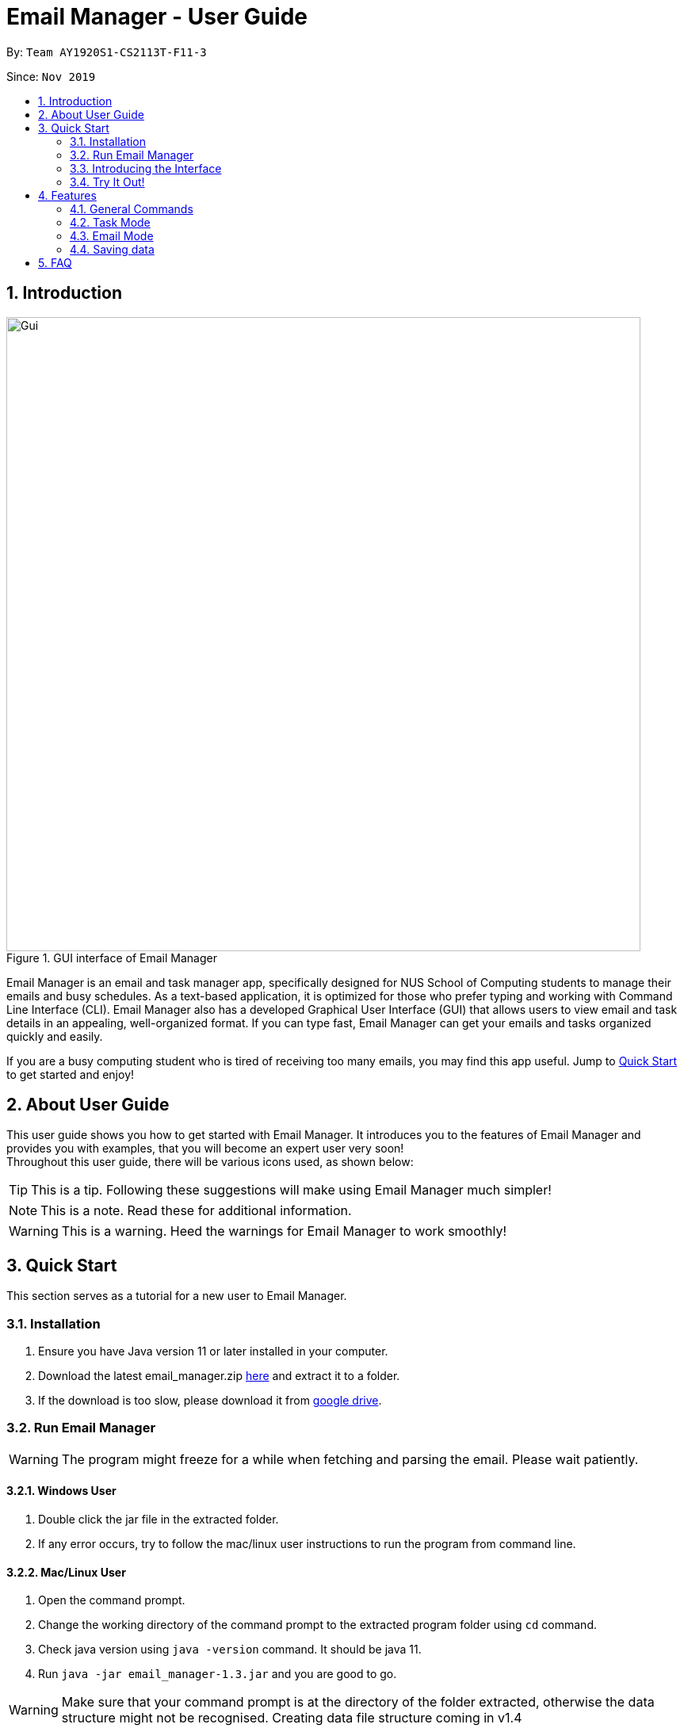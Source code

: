 = Email Manager - User Guide
:site-section: UserGuide
:toc:
:toc-title:
:toc-placement: preamble
:sectnums:
:imagesDir: ..\images
:stylesDir: stylesheets
:xrefstyle: full
ifdef::env-github[]
:tip-caption: :bulb:
:note-caption: :information_source:
:warning-caption: :warning:
endif::[]

By: `Team AY1920S1-CS2113T-F11-3`

Since: `Nov 2019`


== Introduction


.GUI interface of Email Manager
image::Ui.png[Gui, 800]

Email Manager is an email and task manager app, specifically designed for NUS School of Computing students to manage their emails and busy schedules.
As a text-based application, it is optimized for those who prefer typing and working with Command Line Interface (CLI).
Email Manager also has a developed Graphical User Interface (GUI) that allows users to view email and task details in an appealing, well-organized format.
If you can type fast, Email Manager can get your emails and tasks organized quickly and easily.

If you are a busy computing student who is tired of receiving too many emails, you may find this app useful. Jump to <<Quick_Start, Quick Start>> to get started and enjoy!

== About User Guide
This user guide shows you how to get started with Email Manager.
It introduces you to the features of Email Manager and provides you with examples, that you will become an expert user very soon! +
Throughout this user guide, there will be various icons used, as shown below:
[TIP]
This is a tip. Following these suggestions will make using Email Manager much simpler!

[NOTE]
This is a note. Read these for additional information.

[WARNING]
This is a warning. Heed the warnings for Email Manager to work smoothly!

[[Quick_Start]]
== Quick Start

This section serves as a tutorial for a new user to Email Manager.

[#installation]
=== Installation

. Ensure you have Java version 11 or later installed in your computer.
. Download the latest email_manager.zip https://github.com/AY1920S1-CS2113T-F11-3/main/releases[here] and
extract it to a folder.
. If the download is too slow, please download it from https://drive.google.com/open?id=1LUnpR3H-xxBTJ6nAnYmk0bCf4j0kuu4N[google drive].

[#run-email-manager]
=== Run Email Manager

[WARNING]
The program might freeze for a while when fetching and parsing the email. Please wait patiently.

==== Windows User

. Double click the jar file in the extracted folder.
. If any error occurs, try to follow the mac/linux user instructions to run the program from command line.

==== Mac/Linux User

. Open the command prompt.
. Change the working directory of the command prompt to the extracted program folder using `cd` command.
. Check java version using `java -version` command. It should be java 11.
. Run `java -jar email_manager-1.3.jar` and you are good to go.

[WARNING]
Make sure that your command prompt is at the directory of the folder extracted, otherwise the data
structure might not be recognised. Creating data file structure coming in v1.4

[TIP]
Please send an email to jokeryan1997@gmail.com if you cannot successfully run the program.

==== Use and Test with/without Internet

Our product can automatically parse and manage the emails in your mailbox. It is best to be used and tested
with Internet connection. If you do not have Internet connection, we have also prepared some data for you to
test offline.

* If you have Internet connection:
. You will be directed to a web page to authorize our access to your mailbox. Please login to the *dummy
email* we provided to you. (Dummy email account: cs2113t@outlook.com, Password: nusf11-3)


. Close the browser and return back to the Email Manager. Wait for a while for the email to be fetched
and parsed.

[WARNING]
Our product does not support non UTF-8 characters. Using your own mailbox for
testing may lead to redundant saving and loading with the current version. More charsets will be supported
in v2.0

* If you do not have Internet connection:
. Paste everything under `test_data` file in the program folder, to the `data` folder. Replace all the files
in the `data` folder.
. Close the Email Manager and Start it again.
. Wait for a while for all the emails to be parsed.

[WARNING]
Any hanging or "not responding" when first launch the app is normal, please wait for the app to get ready.

=== Introducing the Interface

.Main window of Email Manager
image::annotatedUI.png[Main Window, 800]

As shown in Figure 2, the main window of Email Manager has three sections.

* On the left, it is the command interface, where you should be entering your command and get response from
the Email Manager.
* In the middle, it is the task list, which displays all tasks information.
* On the right, it is the email list and content display. You can press `Esc` key on your keyboard any time
to switch display between the list and content view of emails.

=== Try It Out!
Now that you understand the app’s interface, you can now try keying in commands to interact with Email Manager. +
Type the command in the command box and press Enter to execute it. +
All commands have a prefix, indicating whether the command belongs to the `Email` Mode or the `Task`
Mode. The default prefix is `Email` and you can always enter a `flip` command to toggle between `Email`
and `Task`. +
e.g. typing help and pressing Enter opens the help window. +
Some example commands you can try in task mode:

* `list`: lists all tasks
* `deadline submit report -time 12/12/2019 2359`: adds a deadline task named submit report to your task list
* `event meeting -time 10/09/2019 1200 -tag work`:  adds an event task named meeting to your task list.

Some example commands you can try in email mode:

* `list`: lists all the emails
* `show 3`: shows the 3rd email shown in the email list

Some example commands you can try in both modes:

* `flip`: toggle between email and task command
* `bye` : exits the app
Refer to Features for details of each command.

== Features

This section tells you about the features available in Email Manager and how to use them.

Command Format

* The main command is in lowercase.
* User data is in UPPERCASE, which are parameters to be inputted by the user.
e.g. if the command states -time TIME, TIME is a parameter which can be used as -time 12/12/2019 1200.

* Items in square brackets are optional.
e.g. -time TIME [-tag TAG] can be used as -time 12/12/2019 1200 -tag urgent or as -time 12/12/2019 1200.

[NOTE]
You are only allowed to enter alphanumeric (a-z, A-Z, 0-9), space and underscore (_) characters. All other symbols will not be accepted by Email Manager.

[TIP]
You can press `UP` key to show previous input in the text box.

=== General Commands

[NOTE]
Any negative input of number will not be accepted, but since it will contain the negative sign `-`, it will
be considered as an invalid command argument in the first place.

[INFO]
General commands will work in either mode.

==== Viewing help: `help`
Format: `help`

A pop up window appears and gives information on what commands are available and its respective format.
(The help page might be outdated, please use this guide instead.)

[#changeMode]
==== Change Mode: `flip`
Format: `flip`

Flips/toggles between email mode and task mode. The prefix of the command in the text box will also be
changed.

[NOTE]
In task mode, the text box will display `task` as a prefix.
In email mode, the text box will display `email` as a prefix.

==== Exiting the program: `bye`
Format: `bye`

Exits the program and closes the window.

==== Apply colour code: `colour` (coming in v2.0)
Format: `colour ITEM_NUMBER COLOUR`

The specified item will be shown in the colour specified in the command.

=== Task Mode

[NOTE]
To enter task commands, please ensure you are in task mode. If not, see <<changeMode, Section 4.1.2>> for
change mode
command using `flip`.

==== Add Tasks Commands
The following commands in this section allows you to add tasks to Email Manager. They will appear in the centre pane.

[NOTE]
To help you be more organised, each task is able to contain optional parameters.
These parameters are a 'doafter' task, a priority level and multiple tags.
To learn more about these parameters, go to their respective sections:
<<doafter>>, <<priority>>.

[TIP]
For the following commands, you are able to enter the optional parameters in any order
as long as they are entered after the compulsory parameters.

===== Adding a todo: `todo`
Format: `todo TASK_NAME [-doafter DOAFTER_TASK][-priority PRIORITY_LEVEL][-tag TAG1]...`

Adds a task of todo type.

Examples:

`todo buy milk`

`todo take cat to vet -priority High -tag pet`

`todo coding -doafter math -priority high -tag fun`

[TIP]
Parameters other than item number can be entered in any order.

[NOTE]
PRIORITY_LEVEL is restricted to *high*, *med*, *low*. Any other PRIORITY_LEVEL will be invalid.

===== Adding an deadline: `deadline`
Format: `deadline TASK_NAME -time dd/mm/yyyy hhMM [-doafter DOAFTER_TASK][-priority PRIORITY_LEVEL][-tag TAG1]...`

Adds a task that has a deadline. The task name and deadline are required.
A doafter task, priority level or any number of tags are all optional.
Order of the modifiers do not matter.

Examples:

`deadline categorise -time 31/11/2019 2359`

`deadline submission -time 31/10/2019 2359 -doafter coding -priority high -tag fun`

`deadline submission -time Thu 2359`

[TIP]
Parameters other than item number can be entered in any order. +
Natural date format can be used instead of ISO date format.

[NOTE]
Valid ISO date format is in the form of `dd/mm/yyyy hhMM`, input such as `dd/m/yyyy hhMM` for example
`1/3/2019` is invalid.

[NOTE]
PRIORITY_LEVEL is restricted to *high*, *med*, *low*. Any other PRIORITY_LEVEL will be invalid.

[NOTE]
Deadline with time prior to the current time is allowed to be added, but will be marked as *Overdue*.

===== Adding an event: `event`
Format: `event TASK_NAME -time dd/mm/yyyy hhMM [-doafter DOAFTER_TASK][-priority PRIORITY_LEVEL][-tag TAG1]...`

Adds a task of event type.

Example:

`event PE -time 31/10/2019 2359 -doafter coding -priority high -tag fun`

`event PE -time Thu 2359`

[TIP]
Parameters other than item number can be entered in any order.

[NOTE]
PRIORITY_LEVEL is restricted to *high*, *med*, *low*. Any other PRIORITY_LEVEL will be invalid.

[NOTE]
Similar to the deadline, event with time prior to the current time is allowed to be added, but will be
marked as *Past*

==== List Tasks Commands: `list`
Format: `list`

Gives a complete list of tasks.

==== Delete Tasks Commands: `delete`
Format: `delete ITEM_NUMBER`

Deletes the item specified.

Example:

`delete 1`

==== Find task(s) with keyword: `find`
Format: `find KEYWORD`

Returns a list of items that contains KEYWORD. This feature will search through the displayed string of
the task including all the attributes and signifier. (Case insensitive) +

Example:
`find cat` will return `cat`, `tabby #cat`, `SoCcat`, `concatenation`

[TIP]
`find` command has a lot of flexibility in usage. If the user wants to find all deadlines, they can search
using `find by:` since all deadlines will contain a `by:` as shown in the list. This is also applicable to
keywords like `Overdue` and `Past`.

==== Done a task: `done`
Format: `done ITEM_NUMBER`

Marks the item specified as done.

Example:

`done 1`

==== Reminder for upcoming task(s): `reminder`
Format: `reminder NO_OF_DAYS`

Shows the deadline or event tasks for the next NO_OF_DAYS days. +
Only positive integers from 1 to 99999 are accepted for `NO_OF_DAYS`.

Example:

`reminder 4`

[[doafter]]
==== Do after: `doafter`
Format: `doafter ITEM_NUMBER -msg ACTIVITY`

Records an activity to be done after the original task is completed.
This parameter will accept any valid string and will not be connected to other tasks in the list.

Examples:

`doafter 2 -msg work on project`

`doafter 5 -msg homework`

[NOTE]
Only one 'doafter' task can be added. If you execute another valid `doafter` command
for the same task, it will overwrite any existing 'doafter' task.

[TIP]
You can change or add multiple parameters for a single task in one command using the `update` command.
To learn more, go to <<update>>.

[[priority]]
==== Set Priority Command: `set`
Format: `set ITEM_NUMBER -priority PRIORITY`

Sets a priority to a task.

Examples:

`set 1 -priority high`

`set 2 -priority med`

[NOTE]
The PRIORITY input is restricted to only *high*, *medium/med* or *low* (case insensitive).
Any other PRIORITY inputted will be invalid.

[WARNING]
This command can override the priority set to a task by the command `update ITEM_NUMBER -priority PRIORITY`
and vice versa. It also overrides the priority set to a task by the `todo`, `deadline` or `event` command,
but not the other way round.

==== Snooze a task: `snooze`
Format: `snooze ITEM_NUMBER [-by NO_OF_DAYS]`

Snoozes the task by the NO_OF_DAYS.

Examples:

`snooze 3`

`snooze 1 -by 4`

[NOTE]
If the NO_OF_DAYS is not input, the `snooze` command will automatically snooze the task by 3 days. +
Only tasks of type `deadline` and `event` can be snoozed.

[WARNING]
Once a task is snoozed, there is no undo option. To modify the date and time of the task, use the `update`
command.

[[update]]
==== Update Tasks Commands: `update`
Format: `update ITEM_NUMBER [-time dd/mm/yyyy hhMM] [-doafter DOAFTER_TASK][-priority PRIORITY_LEVEL][-tag TAG1]...`

Updates attributes of the specified task. Requires minimum of one attribute to function.

Examples:

`update 1 -time Mon`

`update 1 -priority low -doafter eat dinner -tag food`

[TIP]
Option parameters starting with `-` can be entered in any order, but all of them must be entered after the
main command body. +
For example, `deadline 123 -time 11/11/2020 1100 -tag CS` and `deadline 123 -tag CS
-time 11/11/2020 1100` are both valid, but `deadline -time 11/11/2020 1100 123 -tag CS` is not.

[NOTE]
If there are more than one `time`, `doafter` or `priority` parameters, only the last one will be valid.

[WARNING]
Any tags in the command will overwrite *all* current tags in the task

==== Linking tasks to emails: `link`
Format: `link ITEM_NUMBER [-email EMAIL_NUMBER]...`

Notes which email is related to the task specified. If there is no email parameter,
the command will return a list of the emails linked to the task.

Examples:

`link 2` will give a list of all emails that is linked to task 2.

`link 2 -email 2 -email 4` will link emails 2 and 4 to task 2.

[NOTE]
Any links created will only be visible from the task it is added to.
Emails will not be able to show any links to tasks.

==== Sort task list: `sort`
Format: `sort SORT_TYPE`

This command sorts the task list according to the SORT_TYPE.

Examples:

`sort priority`

`sort status`

[NOTE]
Task list is sorted according to `time` by default. The list can be sorted by `priority`, `status` and
`time`.

|===
|Sorted by|How the task list is displayed
|*`priority`*|tasks with higher priority will be at the top of the task list.
|*`status`*|tasks that are not completed will be displayed at the top of the task list. +
|*`time`*|deadline or events tasks with nearest date and time will be at the top of the task list.
|===

==== Clear task list: `clear`
Format: `clear`

This command deletes all tasks in the list.

[WARNING]
Once executed, you will not be able to undo this command.

[TIP]
If you execute this command by accident, you may return to your last saved state
by closing _Email Manager_ without using the `bye` command.

==== Detect Anomalies (coming in v2.0)

=== Email Mode

[NOTE]
To enter email commands, please ensure you are in email mode. If not, see <<changeMode, Section 4.1.2>> for change mode
command using `flip`.

==== Listing all emails: `list`
Format: `list`

Gives a complete list of emails.

==== Showing an email: `show`
Format: `show INDEX_NUMBER`

Show the email content of the email at the index number in the email list.

Example:

`show 3`: shows content of the 3rd email in the email list.

[TIP]
You can press `Esc` key on your keyboard any time to switch display between the list and content view of emails.

==== Fetching emails from server: `fetch`
Format: `fetch`

Fetches email from Outlook.com.

[WARNING]
The window might freeze for a while as it is fetching and parsing emails. Please wait patiently.

==== Fuzzy search on emails
Format: `fuzzySearch TARGET`

This feature searches for the target string across all emails including their subject, sender and body,
with some tolerance of difference. This tolerance is represented by the **edit distance** between two words.
For more details about the **edit distance**, you can find more details
https://en.wikipedia.org/wiki/Edit_distance[here]. The lower the **edit distance** is, the more similar are
these two strings. This helps you to search through the emails even if you made some typos or when you are
not sure about some names.

This fuzzy search functionality tolerates up to an **edit distance** of 2 and is insensitive to cases. This
means "CS2102" will match to "CS2100" and "S210" but not "CS2211".

It will list all the emails which contain words that match the target string in their subject, sender or
body. Emails are listed in descending order of a **relevance score**. The general idea is, the higher the
score, the more relevant is the email. Lower **edit distance**, more occurrence, or occurrence in subject
and sender will all
contribute to a higher **relevance score**.

[NOTE]
For performance reasons, fuzzy search will only be done word by word. For example, if "project demo" is to
be searched through a sentence "This is a project demo", both "project" and "demo" will be compared against
"this", "is", "a", "project", "demo" and produce a relevance score.

[NOTE]
Using short target string like "is" is not recommended, since it can be matched to many other words like
"a", "I", "am" etc, which appears in almost every email.

Examples:

`fuzzySearch project demo`

==== Auto parsing and tagging of emails
This feature is automatically triggered by fetching emails from Outlook Server and adding new keyword. It
will automatically parse "keywords" that might be  shown in your emails in different forms/expressions.

For example, the keyword `CS2113T` might be in the expression of `CS2113T`, `CS2113`, `Akshay Narayan`,
`Akshay` etc. All emails containing these expressions will be recognized as containing the keyword
`CS2113T`. This helps the email manager to better categorize your emails. For example, some emails might not
explicitly include the module code, still belong to that module as it is sent by the lecturer.

For easier usage and testing, we have prepared a few default keyword + expressions pair as shown in Figure
3, which will be loaded when the program starts.

[#default-keywords]
[caption="Figure 3: Default keywords of email auto-parsing"]
image::defaultKeywords.png[Default Keywords, 400]

If the email contains some expressions, the respective keyword will be used to tag that email. It can be
seen from the `#` sign on the email list. When showing the email using `show` command, the parsed
expressions will also be highlighted in yellow (except for SPAMs).

[NOTE]
The parsing only allows exact matching of words, which means expression `2113` will not be matched with
text `CS2113`. Any extra characters before and after the word will not be accepted. This is to avoid
unintentional match for short expressions. Please add more expressions if you want more matching patterns.

[NOTE]
Some emails have pictures in it, and obviously we do not intend to capture the words in those pictures.

[TIP]
To test this feature, you are recommended to use `addKeyword` command, or sending email to the dummy
mailbox. Remember to call `fetch` command after sending and leave a few seconds for the email to be
transmitted before calling the `fetch`.

==== Add Keyword: `addKeyword`
Format: `addKeyword KEYWORD -exp EXPRESSION1 [-exp EXPRESSION2]...`
Adds a keyword or expressions to the keyword list. If the keyword is already in the list, the expression
will be added to the expressions belonging to that keyword. So this is a command to add both keyword and
expression.

Examples:

`addKeyword Project -exp project -exp demo`

`addKeyword Notice -exp announcement`

[TIP]
The easiest way to verify whether this command is working properly is to check whether the email
containing the expression has a tag of this keyword in the email list, or just use `show ITEM_NUMBER`
command to see whether the expressions are correctly highlighted. Please call the `show` command again
after adding the keyword if you have already opened an email.

[NOTE]
All emails will be parsed again upon the updates in keyword and expression, so the window might freeze for
a while. Please wait patiently.

==== Listing all keywords: `listKeyword`
Format: `listKeyword`

Gives a list of all keywords with the relevant expressions.

==== Delete keyword (coming in v1.4)

==== Tagging an email: `update`
Format: `update ITEM_NUMBER -tag TAG1 [-tag TAG2]...`

Tags the specified item with the tag(s) minimum number of tags is 1. Tags without duplication will be added.

Examples:

`update 1 -tag CS2113T`

`update 2 -tag Tutorial -tag Spam`

==== Listing all tags: `listTag`
Format: `listTag`

Gives a list of all existing tags in the list of emails.

==== Filtering email by tags: `list`
Format: `list [-tag TAG1] [-tag TAG2]`

Gives a list of emails with the tags given. Minimum number of tags is 1, and the maximum number of tags is 2.

[NOTE]
`TAG1` *exists* if there is at least an email tagged with `TAG1`.

[NOTE]
`TAG1` and `TAG2` *co-exist* if there is at least an email tagged with both tags at the same time.

[NOTE]
Both `TAG1` and `TAG2` *exist but not co-exist* means that there is at least one email with `TAG1` and
another email with `TAG2`, but no email is tagged with both `TAG1` and `TAG2`.

Explanation:

* User input: `list [-tag TAG1]`
** Case 1: `TAG1` exists, for each tag *co-existing* with `TAG1`, the program shows a list of emails
tagged with both `TAG1` and the `co-existing tag`.
** Case 2: `TAG1` does not exit, the program returns an error message.

* User input: `list [-tag TAG1] [-tag TAG2]`
** Case 1: Both `TAG1` and `TAG2` do not exist, the program returns an error message.
** Case 2: Either `TAG1` or `TAG2` exists, the program shows a list of emails with either `TAG1` or
`TAG2`.
** Case 3: `TAG1` and `TAG2` exist but do not co-exist, the program shows two separate list of emails with
`TAG1` and
`TAG2` respectively.
** Case 4: `TAG1` and `TAG2` co-exist, the program shows a list of emails with both `TAG1` and `TAG2`.


Examples:

`list -tag Spam`: If `Spam` does not exist, an error will be returned. If `Spam` exists, for *each* tag
co-existing with `Spam`, a list of emails tagged with the `co-existing tag` and `Spam` will be listed out.

`list -tag CS2113T -tag Tutorial`: If `CS2113T` and `Tutorial` co-exist, emails tagged with both
`CS2113T` and `Tutorial` will be listed out. If no email is tagged with both tags (`CS2113T` and `Tutorial`
do not co-exist), emails tagged with each of the tags will be listed out respectively.

[TIP]
After obtaining the list of emails with the tags, you can enter `show ITEM_NUMBER` to view the content
of email, `ITEM_NUMBER` of an email is the index number of the email in the list.


==== Deleting a local email: `delete`
Format: `delete ITEM_NUMBER`

Deletes the email specified from local storage.

Examples:

`delete 1`: deletes the first email in the email list from local storage.

[NOTE]
If you enter `show ITEM_NUMBER`, then followed with `delete ITEM_NUMBER`, the content of email at
`ITEM_NUMBER` will still remains displayed although the email has been deleted.

[NOTE]
This command will only delete email from local storage. If you enter `delete 1`, after that you enter `fetch`
command or relaunch the program, provided that the deleted email is present in your remote server, that
particular email will be loaded into your local storage again even if you have deleted it before.

==== Clear local email list: `clear`
Format: `clear`

This command deletes all emails in the list from local storage.

When you have accumulate too many emails in the email list, auto-parsing function will take
longer time to complete, if you do not need the older emails in your list, this function can `clear` your
email list.

[WARNING]
Once executed, you will not be able to undo this command.

[TIP]
After clearing all the emails from local storage, you can enter `fetch` to retrieve latest 60 emails from
server. Those cleared email will be loaded into your local storage again provided that it is present in your
remote server.

==== Sending email (coming in v2.0)

==== Auto delete emails (coming in v2.0)

==== Linking emails to tasks (coming in v2.0)

==== Apply priority level (coming in v2.0)

=== Saving data
Data is automatically saved after any command modifies the file. +

== FAQ
Q: I cannot open the application correctly on my computer. What should I do?
A: First ensure you have the correct Java version (JAVA 11) and followed the <<installation, Installation>>
and <<run-email-manager, Run Email Manager>> guide correctly. If that still does not resolve your issue, please
send an email to jokeryan1997@gmail.com with a description of your situation.
